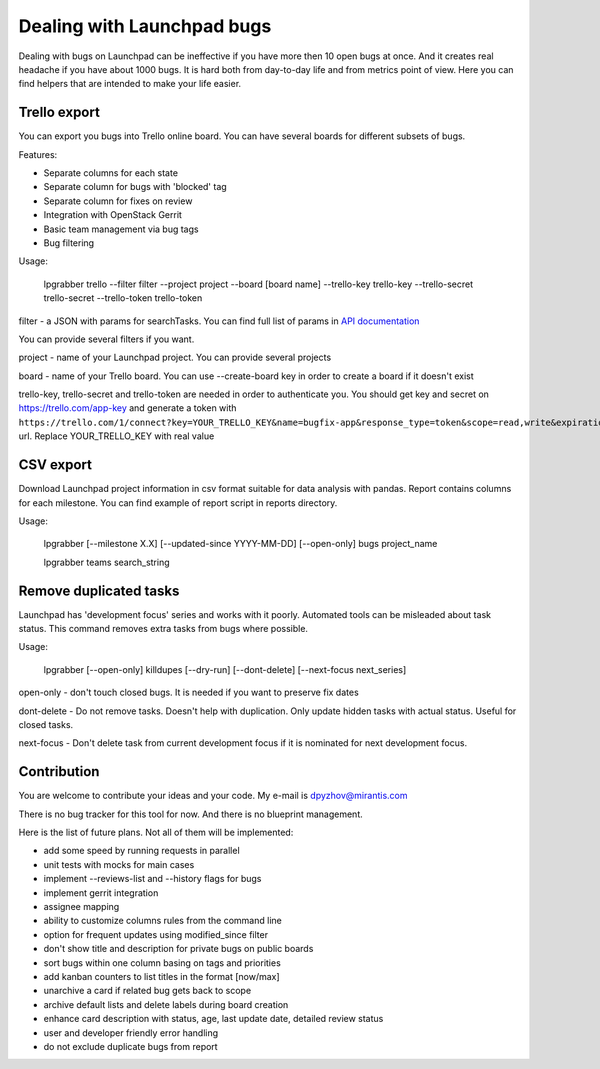 =============================
 Dealing with Launchpad bugs
=============================

Dealing with bugs on Launchpad can be ineffective if you have more then 10 open bugs at once.
And it creates real headache if you have about 1000 bugs.
It is hard both from day-to-day life and from metrics point of view. Here you can find
helpers that are intended to make your life easier.

Trello export
-------------

You can export you bugs into Trello online board. You can have several boards for different subsets of bugs.

.. image:: img/screenshot.png

Features:

- Separate columns for each state
- Separate column for bugs with 'blocked' tag
- Separate column for fixes on review
- Integration with OpenStack Gerrit
- Basic team management via bug tags
- Bug filtering

Usage:

  lpgrabber trello --filter filter --project project --board [board name]
  --trello-key trello-key --trello-secret trello-secret --trello-token trello-token

filter - a JSON with params for searchTasks. You can find full list of params in `API documentation`_

.. _API documentation: https://launchpad.net/+apidoc/devel.html#bug_target

You can provide several filters if you want.

project - name of your Launchpad project. You can provide several projects

board - name of your Trello board. You can use --create-board key in order to create a board if it doesn't exist

trello-key, trello-secret and trello-token are needed in order to authenticate you.
You should get key and secret on https://trello.com/app-key and generate a token with
``https://trello.com/1/connect?key=YOUR_TRELLO_KEY&name=bugfix-app&response_type=token&scope=read,write&expiration=never``
url. Replace YOUR_TRELLO_KEY with real value

CSV export
----------

Download Launchpad project information in csv format suitable for data analysis with pandas.
Report contains columns for each milestone. You can find example of report script in reports directory.

Usage:

  lpgrabber [--milestone X.X] [--updated-since YYYY-MM-DD] [--open-only] bugs project_name

  lpgrabber teams search_string

Remove duplicated tasks
-----------------------

Launchpad has 'development focus' series and works with it poorly. Automated tools can be misleaded about task status.
This command removes extra tasks from bugs where possible.

Usage:

  lpgrabber [--open-only] killdupes [--dry-run] [--dont-delete] [--next-focus next_series]

open-only - don't touch closed bugs. It is needed if you want to preserve fix dates

dont-delete - Do not remove tasks. Doesn't help with duplication. Only update hidden tasks with actual status. Useful for closed tasks.

next-focus - Don't delete task from current development focus if it is nominated for next development focus.

Contribution
------------

You are welcome to contribute your ideas and your code. My e-mail is dpyzhov@mirantis.com

There is no bug tracker for this tool for now. And there is no blueprint management.

Here is the list of future plans. Not all of them will be implemented:

- add some speed by running requests in parallel
- unit tests with mocks for main cases
- implement --reviews-list and --history flags for bugs
- implement gerrit integration
- assignee mapping
- ability to customize columns rules from the command line
- option for frequent updates using modified_since filter
- don't show title and description for private bugs on public boards
- sort bugs within one column basing on tags and priorities
- add kanban counters to list titles in the format [now/max]
- unarchive a card if related bug gets back to scope
- archive default lists and delete labels during board creation
- enhance card description with status, age, last update date, detailed review status
- user and developer friendly error handling
- do not exclude duplicate bugs from report